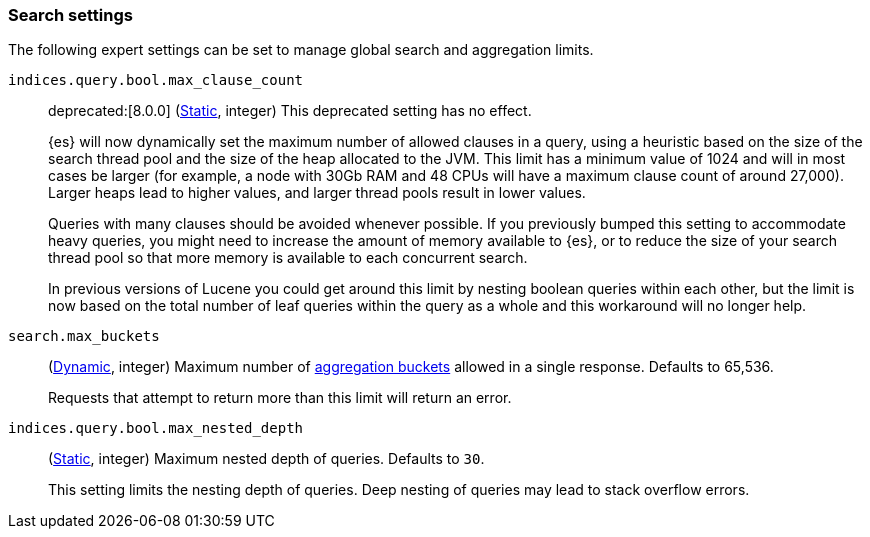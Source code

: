 [[search-settings]]
=== Search settings

The following expert settings can be set to manage global search and aggregation
limits.

[[indices-query-bool-max-clause-count]]
`indices.query.bool.max_clause_count`::
deprecated:[8.0.0]
(<<static-cluster-setting,Static>>, integer)
This deprecated setting has no effect.
+
{es} will now dynamically set the maximum number of allowed clauses in a query, using
a heuristic based on the size of the search thread pool and the size of the heap allocated to
the JVM. This limit has a minimum value of 1024 and will in most cases be larger (for example,
a node with 30Gb RAM and 48 CPUs will have a maximum clause count of around 27,000). Larger
heaps lead to higher values, and larger thread pools result in lower values.
+
Queries with many clauses should be avoided whenever possible. If you previously bumped this
setting to accommodate heavy queries, you might need to increase the amount of memory available
to {es}, or to reduce the size of your search thread pool so that more memory is
available to each concurrent search.
+
In previous versions of Lucene you could get around this limit by nesting boolean queries
within each other, but the limit is now based on the total number of leaf queries within the
query as a whole and this workaround will no longer help.

[[search-settings-max-buckets]]
`search.max_buckets`::
(<<cluster-update-settings,Dynamic>>, integer)
Maximum number of <<search-aggregations-bucket,aggregation buckets>> allowed in
a single response. Defaults to 65,536.
+
Requests that attempt to return more than this limit will return an error.

[[indices-query-bool-max-nested-depth]]
`indices.query.bool.max_nested_depth`::
(<<static-cluster-setting,Static>>, integer) Maximum nested depth of queries. Defaults to `30`.
+
This setting limits the nesting depth of queries. Deep nesting of queries may lead to
stack overflow errors.
